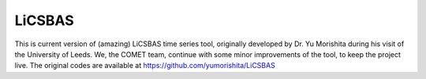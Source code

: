 LiCSBAS
=======

This is current version of (amazing) LiCSBAS time series tool, originally developed by Dr. Yu Morishita during his visit of the University of Leeds.
We, the COMET team, continue with some minor improvements of the tool, to keep the project live. The original codes are available at https://github.com/yumorishita/LiCSBAS
